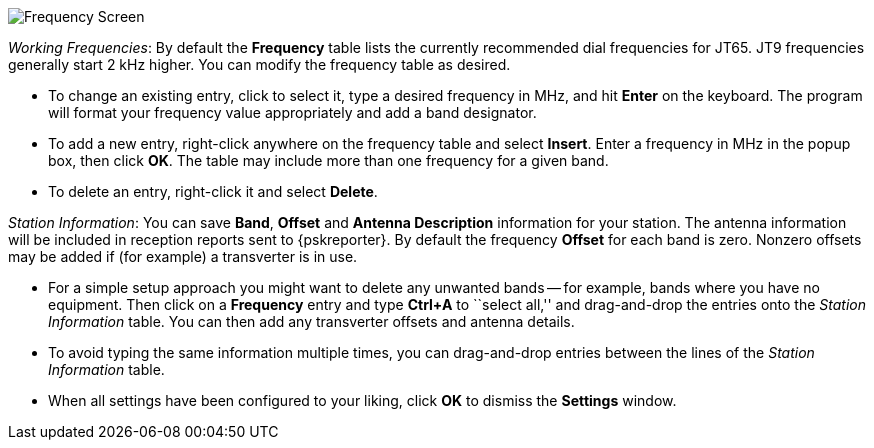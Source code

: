 // Status=review

[[FIG_BAND_SETTINGS]]
image::images/r4148-freq-ui.png[align="center",alt="Frequency Screen"]

_Working Frequencies_: By default the *Frequency* table lists the
currently recommended dial frequencies for JT65. JT9 frequencies
generally start 2 kHz higher.  You can modify the frequency table as
desired.

- To change an existing entry, click to select it, type a desired
frequency in MHz, and hit *Enter* on the keyboard. The program will
format your frequency value appropriately and add a band designator.

- To add a new entry, right-click anywhere on the frequency table and
select *Insert*.  Enter a frequency in MHz in the popup box, then
click *OK*.  The table may include more than one frequency for a given
band.

- To delete an entry, right-click it and select *Delete*.

_Station Information_: You can save *Band*, *Offset* and *Antenna
Description* information for your station.  The antenna information
will be included in reception reports sent to {pskreporter}.  By
default the frequency *Offset* for each band is zero.  Nonzero offsets
may be added if (for example) a transverter is in use.

- For a simple setup approach you might want to delete any unwanted
bands -- for example, bands where you have no equipment.  Then click
on a *Frequency* entry and type *Ctrl+A* to ``select all,'' and
drag-and-drop the entries onto the _Station Information_ table.  You
can then add any transverter offsets and antenna details.

- To avoid typing the same information multiple times, you can
drag-and-drop entries between the lines of the _Station Information_
table.

- When all settings have been configured to your liking, click *OK* to
dismiss the *Settings* window.
